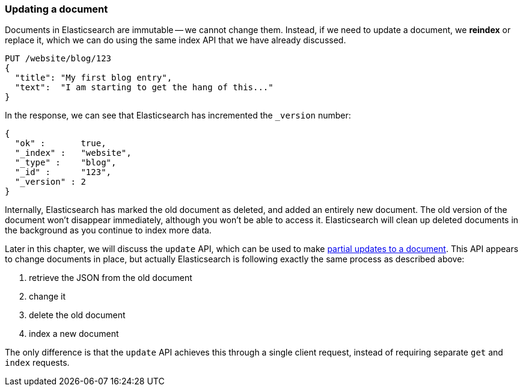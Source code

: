 [[update-doc]]
=== Updating a document

Documents in Elasticsearch are immutable -- we cannot change them. Instead,
if we need to update a document, we *reindex* or replace it, which we can
do using the same index API that we have already discussed.

[source,js]
--------------------------------------------------
PUT /website/blog/123
{
  "title": "My first blog entry",
  "text":  "I am starting to get the hang of this..."
}
--------------------------------------------------


In the response, we can see that Elasticsearch has incremented the `_version`
number:

[source,js]
--------------------------------------------------
{
  "ok" :       true,
  "_index" :   "website",
  "_type" :    "blog",
  "_id" :      "123",
  "_version" : 2
}
--------------------------------------------------



Internally, Elasticsearch has marked the old document as deleted, and added an
entirely new document. The old version of the document won't disappear
immediately, although you won't be able to access it. Elasticsearch
will clean up deleted documents in the background as you continue
to index more data.

Later in this chapter, we will discuss the `update` API, which can be used
to make <<partial-updates,partial updates to a document>>. This API appears
to change documents in place, but actually Elasticsearch is following
exactly the same process as described above:

1. retrieve the JSON from the old document
2. change it
3. delete the old document
4. index a new document

The only difference is that the `update` API achieves this through a single
client request, instead of requiring separate `get` and `index`
requests.

